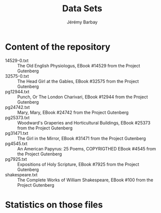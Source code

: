 #+TITLE: Data Sets
#+DESCRIPTION: Description of the sources of the Data Sets in this repository 
#+AUTHOR: Jérémy Barbay
#+EMAIL: jeremy@barbay.cl
#+CATEGORY: 

* Content of the repository

- 14529-0.txt :: The Old English Physiologus, EBook #14529 from the Project Gutenberg
- 32575-0.txt :: The Head Girl at the Gables, EBook #32575  from the Project Gutenberg
- pg12944.txt  :: Punch, Or The London Charivari, EBook #12944 from the Project Gutenberg
- pg24742.txt :: Mary, Mary, EBook  #24742  from the Project Gutenberg
- pg25373.txt :: Woodward's Graperies and Horticultural Buildings, EBook #25373 from the Project Gutenberg
- pg31471.txt :: The Girl in the Mirror, EBook #31471 from the Project Gutenberg
- pg4545.txt :: An American Papyrus: 25 Poems, COPYRIGTHED EBook #4545 from the Project Gutenberg
- pg7925.txt :: Expositions of Holy Scripture, EBook #7925 from the Project Gutenberg
- shakespeare.txt :: The Complete Works of William Shakespeare, EBook #100 from the Project Gutenberg

* Statistics on those files

